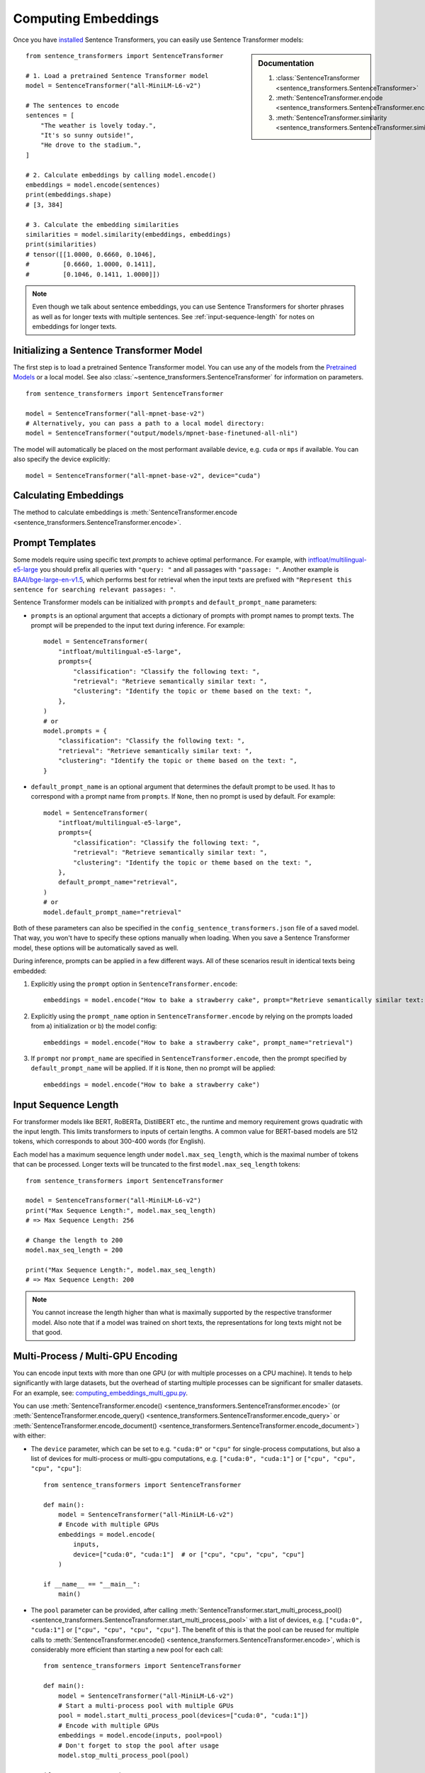 Computing Embeddings
====================

Once you have `installed <../../../../docs/installation.html>`_ Sentence Transformers, you can easily use Sentence Transformer models:

.. sidebar:: Documentation

   1. :class:`SentenceTransformer <sentence_transformers.SentenceTransformer>`
   2. :meth:`SentenceTransformer.encode <sentence_transformers.SentenceTransformer.encode>`
   3. :meth:`SentenceTransformer.similarity <sentence_transformers.SentenceTransformer.similarity>`

::

   from sentence_transformers import SentenceTransformer

   # 1. Load a pretrained Sentence Transformer model
   model = SentenceTransformer("all-MiniLM-L6-v2")

   # The sentences to encode
   sentences = [
       "The weather is lovely today.",
       "It's so sunny outside!",
       "He drove to the stadium.",
   ]

   # 2. Calculate embeddings by calling model.encode()
   embeddings = model.encode(sentences)
   print(embeddings.shape)
   # [3, 384]

   # 3. Calculate the embedding similarities
   similarities = model.similarity(embeddings, embeddings)
   print(similarities)
   # tensor([[1.0000, 0.6660, 0.1046],
   #         [0.6660, 1.0000, 0.1411],
   #         [0.1046, 0.1411, 1.0000]])

.. note::
   Even though we talk about sentence embeddings, you can use Sentence Transformers for shorter phrases as well as for longer texts with multiple sentences. See :ref:`input-sequence-length` for notes on embeddings for longer texts.


Initializing a Sentence Transformer Model
-----------------------------------------

The first step is to load a pretrained Sentence Transformer model. You can use any of the models from the `Pretrained Models <../../../../docs/sentence_transformer/pretrained_models.html>`_ or a local model. See also :class:`~sentence_transformers.SentenceTransformer` for information on parameters.

::

   from sentence_transformers import SentenceTransformer

   model = SentenceTransformer("all-mpnet-base-v2")
   # Alternatively, you can pass a path to a local model directory:
   model = SentenceTransformer("output/models/mpnet-base-finetuned-all-nli")

The model will automatically be placed on the most performant available device, e.g. ``cuda`` or ``mps`` if available. You can also specify the device explicitly:

::

   model = SentenceTransformer("all-mpnet-base-v2", device="cuda")

Calculating Embeddings
----------------------

The method to calculate embeddings is :meth:`SentenceTransformer.encode <sentence_transformers.SentenceTransformer.encode>`.


Prompt Templates
----------------

Some models require using specific text *prompts* to achieve optimal performance. For example, with `intfloat/multilingual-e5-large <https://huggingface.co/intfloat/multilingual-e5-large>`_ you should prefix all queries with ``"query: "`` and all passages with ``"passage: "``. Another example is `BAAI/bge-large-en-v1.5 <https://huggingface.co/BAAI/bge-large-en-v1.5>`_, which performs best for retrieval when the input texts are prefixed with ``"Represent this sentence for searching relevant passages: "``.

Sentence Transformer models can be initialized with ``prompts`` and ``default_prompt_name`` parameters:

- ``prompts`` is an optional argument that accepts a dictionary of prompts with prompt names to prompt texts. The prompt will be prepended to the input text during inference. For example::

    model = SentenceTransformer(
        "intfloat/multilingual-e5-large",
        prompts={
            "classification": "Classify the following text: ",
            "retrieval": "Retrieve semantically similar text: ",
            "clustering": "Identify the topic or theme based on the text: ",
        },
    )
    # or
    model.prompts = {
        "classification": "Classify the following text: ",
        "retrieval": "Retrieve semantically similar text: ",
        "clustering": "Identify the topic or theme based on the text: ",
    }

- ``default_prompt_name`` is an optional argument that determines the default prompt to be used. It has to correspond with a prompt name from ``prompts``. If ``None``, then no prompt is used by default. For example::

    model = SentenceTransformer(
        "intfloat/multilingual-e5-large",
        prompts={
            "classification": "Classify the following text: ",
            "retrieval": "Retrieve semantically similar text: ",
            "clustering": "Identify the topic or theme based on the text: ",
        },
        default_prompt_name="retrieval",
    )
    # or
    model.default_prompt_name="retrieval"

Both of these parameters can also be specified in the ``config_sentence_transformers.json`` file of a saved model. That way, you won't have to specify these options manually when loading. When you save a Sentence Transformer model, these options will be automatically saved as well.

During inference, prompts can be applied in a few different ways. All of these scenarios result in identical texts being embedded:

1. Explicitly using the ``prompt`` option in ``SentenceTransformer.encode``::

    embeddings = model.encode("How to bake a strawberry cake", prompt="Retrieve semantically similar text: ")

2. Explicitly using the ``prompt_name`` option in ``SentenceTransformer.encode`` by relying on the prompts loaded from a) initialization or b) the model config::

    embeddings = model.encode("How to bake a strawberry cake", prompt_name="retrieval")

3. If ``prompt`` nor ``prompt_name`` are specified in ``SentenceTransformer.encode``, then the prompt specified by ``default_prompt_name`` will be applied. If it is ``None``, then no prompt will be applied::

    embeddings = model.encode("How to bake a strawberry cake")

.. _input-sequence-length:
Input Sequence Length
---------------------

For transformer models like BERT, RoBERTa, DistilBERT etc., the runtime and memory requirement grows quadratic with the input length. This limits transformers to inputs of certain lengths. A common value for BERT-based models are 512 tokens, which corresponds to about 300-400 words (for English).

Each model has a maximum sequence length under ``model.max_seq_length``, which is the maximal number of tokens that can be processed. Longer texts will be truncated to the first ``model.max_seq_length`` tokens::

    from sentence_transformers import SentenceTransformer

    model = SentenceTransformer("all-MiniLM-L6-v2")
    print("Max Sequence Length:", model.max_seq_length)
    # => Max Sequence Length: 256

    # Change the length to 200
    model.max_seq_length = 200

    print("Max Sequence Length:", model.max_seq_length)
    # => Max Sequence Length: 200

.. note::

   You cannot increase the length higher than what is maximally supported by the respective transformer model. Also note that if a model was trained on short texts, the representations for long texts might not be that good.

Multi-Process / Multi-GPU Encoding
----------------------------------

You can encode input texts with more than one GPU (or with multiple processes on a CPU machine). It tends to help significantly with large datasets, but the overhead of starting multiple processes can be significant for smaller datasets.
For an example, see: `computing_embeddings_multi_gpu.py <https://github.com/UKPLab/sentence-transformers/blob/master/examples/sentence_transformer/applications/computing-embeddings/computing_embeddings_multi_gpu.py>`_.

You can use :meth:`SentenceTransformer.encode() <sentence_transformers.SentenceTransformer.encode>` (or :meth:`SentenceTransformer.encode_query() <sentence_transformers.SentenceTransformer.encode_query>` or :meth:`SentenceTransformer.encode_document() <sentence_transformers.SentenceTransformer.encode_document>`) with either:

- The ``device`` parameter, which can be set to e.g. ``"cuda:0"`` or ``"cpu"`` for single-process computations, but also a list of devices for multi-process or multi-gpu computations, e.g. ``["cuda:0", "cuda:1"]`` or ``["cpu", "cpu", "cpu", "cpu"]``::

        from sentence_transformers import SentenceTransformer

        def main():
            model = SentenceTransformer("all-MiniLM-L6-v2")
            # Encode with multiple GPUs
            embeddings = model.encode(
                inputs,
                device=["cuda:0", "cuda:1"]  # or ["cpu", "cpu", "cpu", "cpu"]
            )

        if __name__ == "__main__":
            main()

- The ``pool`` parameter can be provided, after calling :meth:`SentenceTransformer.start_multi_process_pool() <sentence_transformers.SentenceTransformer.start_multi_process_pool>` with a list of devices, e.g. ``["cuda:0", "cuda:1"]`` or ``["cpu", "cpu", "cpu", "cpu"]``. The benefit of this is that the pool can be reused for multiple calls to :meth:`SentenceTransformer.encode() <sentence_transformers.SentenceTransformer.encode>`, which is considerably more efficient than starting a new pool for each call::

        from sentence_transformers import SentenceTransformer

        def main():
            model = SentenceTransformer("all-MiniLM-L6-v2")
            # Start a multi-process pool with multiple GPUs
            pool = model.start_multi_process_pool(devices=["cuda:0", "cuda:1"])
            # Encode with multiple GPUs
            embeddings = model.encode(inputs, pool=pool)
            # Don't forget to stop the pool after usage
            model.stop_multi_process_pool(pool)

        if __name__ == "__main__":
            main()

Additionally, you can use the ``chunk_size`` parameter to control the size of the chunks sent to each process. This differs from the ``batch_size`` parameter. For example, with a ``chunk_size=1000`` and a ``batch_size=32``, the input texts will be split into chunks of 1000 texts, and each chunk will be sent to a process and embedded in batches of 32 texts at a time. This can help with memory management and performance, especially for large datasets.
